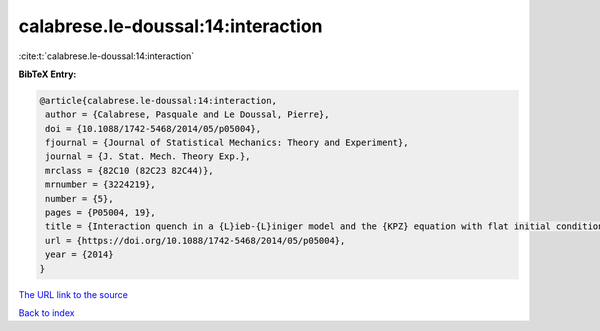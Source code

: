 calabrese.le-doussal:14:interaction
===================================

:cite:t:`calabrese.le-doussal:14:interaction`

**BibTeX Entry:**

.. code-block:: bibtex

   @article{calabrese.le-doussal:14:interaction,
    author = {Calabrese, Pasquale and Le Doussal, Pierre},
    doi = {10.1088/1742-5468/2014/05/p05004},
    fjournal = {Journal of Statistical Mechanics: Theory and Experiment},
    journal = {J. Stat. Mech. Theory Exp.},
    mrclass = {82C10 (82C23 82C44)},
    mrnumber = {3224219},
    number = {5},
    pages = {P05004, 19},
    title = {Interaction quench in a {L}ieb-{L}iniger model and the {KPZ} equation with flat initial conditions},
    url = {https://doi.org/10.1088/1742-5468/2014/05/p05004},
    year = {2014}
   }
`The URL link to the source <ttps://doi.org/10.1088/1742-5468/2014/05/p05004}>`_


`Back to index <../By-Cite-Keys.html>`_

